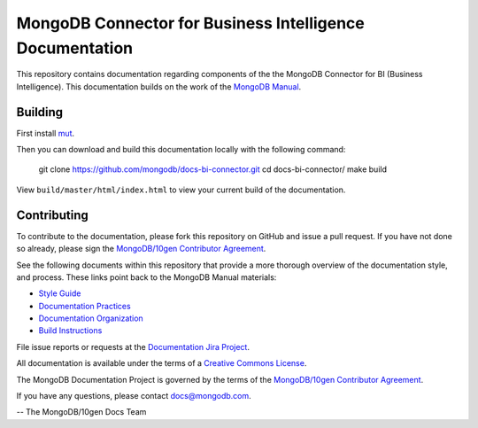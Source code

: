 =========================================================
MongoDB Connector for Business Intelligence Documentation
=========================================================

This repository contains documentation regarding components of the
the MongoDB Connector for BI (Business Intelligence). This documentation
builds on the work of the `MongoDB Manual <http://docs.mongodb.org/manual/>`_.

Building
--------

First install `mut <https://github.com/mongodb/mut>`_.

Then you can download and build this documentation locally with
the following command:

    git clone https://github.com/mongodb/docs-bi-connector.git
    cd docs-bi-connector/
    make build

View ``build/master/html/index.html`` to view your current build of the
documentation.

Contributing
------------

To contribute to the documentation, please fork this repository on
GitHub and issue a pull request. If you have not done so already,
please sign the `MongoDB/10gen Contributor Agreement
<https://www.mongodb.com/legal/contributor-agreement>`_.

See the following documents within this repository that provide a more
thorough overview of the documentation style, and process. These links
point back to the MongoDB Manual materials:

- `Style Guide <http://docs.mongodb.org/manual/meta/style-guide>`_
- `Documentation Practices <http://docs.mongodb.org/manual/meta/practices>`_
- `Documentation Organization <http://docs.mongodb.org/manual/meta/organization>`_
- `Build Instructions <http://docs.mongodb.org/manual/meta/build>`_

File issue reports or requests at the `Documentation Jira Project
<https://jira.mongodb.org/browse/DOCS>`_.

All documentation is available under the terms of a `Creative Commons
License <http://creativecommons.org/licenses/by-nc-sa/3.0/>`_.

The MongoDB Documentation Project is governed by the terms of the
`MongoDB/10gen Contributor Agreement
<https://www.mongodb.com/legal/contributor-agreement>`_.

If you have any questions, please contact `docs@mongodb.com
<mailto:docs@mongodb.com>`_.

-- The MongoDB/10gen Docs Team
 
